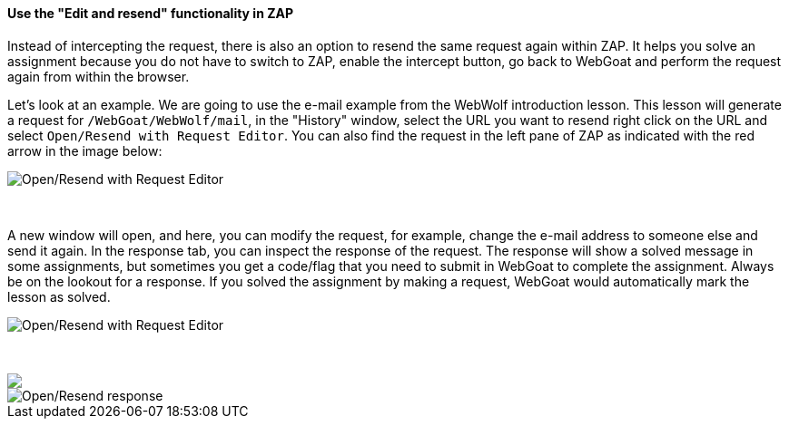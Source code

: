 ==== Use the "Edit and resend" functionality in ZAP

Instead of intercepting the request, there is also an option to resend the same request again within ZAP.
It helps you solve an assignment because you do not have to switch to ZAP, enable the intercept button, go back to WebGoat and perform the request again from within the browser.

Let's look at an example. We are going to use the e-mail example from the WebWolf introduction lesson. This lesson
will generate a request for `/WebGoat/WebWolf/mail`, in the "History" window, select the URL you want to resend right click
on the URL and select `Open/Resend with Request Editor`. You can also find the request in the left pane of ZAP as indicated
with the red arrow in the image below:

image::images/zap_edit_and_resend.png[Open/Resend with Request Editor,style="lesson-image"]

{nbsp} +

A new window will open, and here, you can modify the request, for example, change the e-mail address to someone else and send it again.
In the response tab, you can inspect the response of the request. The response will show a solved message in some assignments, but sometimes you get a code/flag that you need to submit in WebGoat to complete the assignment. Always be on the
lookout for a response. If you solved the assignment by making a request, WebGoat would automatically mark
the lesson as solved.

image::images/zap_edit_and_send.png[Open/Resend with Request Editor,style="lesson-image"]

{nbsp} +

++++
<img class="lesson-image" src="images/zap_edit_and_response.png"/>
++++

image::images/zap_edit_and_response.png[Open/Resend response,style="lesson-image"]


